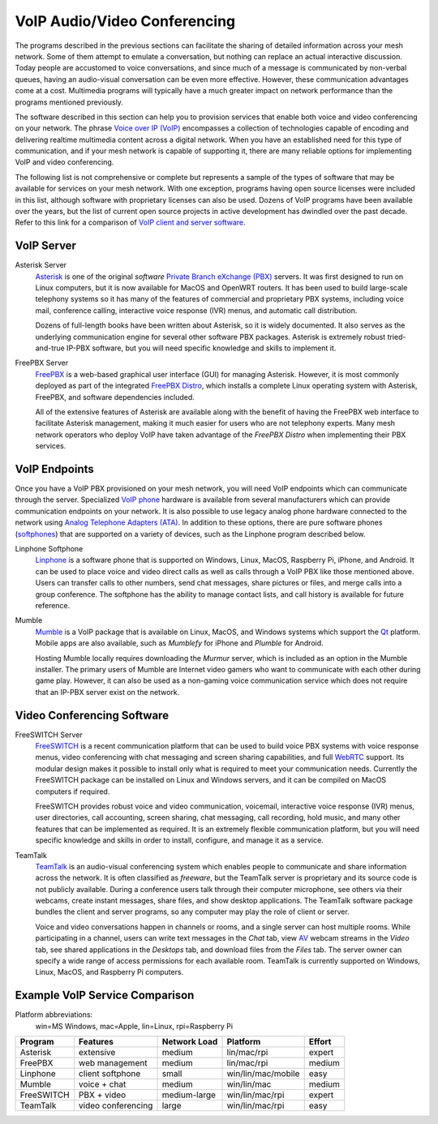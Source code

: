 =============================
VoIP Audio/Video Conferencing
=============================

The programs described in the previous sections can facilitate the sharing of detailed information across your mesh network. Some of them attempt to emulate a conversation, but nothing can replace an actual interactive discussion. Today people are accustomed to voice conversations, and since much of a message is communicated by non-verbal queues, having an audio-visual conversation can be even more effective. However, these communication advantages come at a cost. Multimedia programs will typically have a much greater impact on network performance than the programs mentioned previously.

The software described in this section can help you to provision services that enable both voice and video conferencing on your network. The phrase `Voice over IP (VoIP) <https://en.wikipedia.org/wiki/Voice_over_IP>`_ encompasses a collection of technologies capable of encoding and delivering realtime multimedia content across a digital network. When you have an established need for this type of communication, and if your mesh network is capable of supporting it, there are many reliable options for implementing VoIP and video conferencing.

The following list is not comprehensive or complete but represents a sample of the types of software that may be available for services on your mesh network. With one exception, programs having open source licenses were included in this list, although software with proprietary licenses can also be used. Dozens of VoIP programs have been available over the years, but the list of current open source projects in active development has dwindled over the past decade. Refer to this link for a comparison of `VoIP client and server software <https://en.wikipedia.org/wiki/Comparison_of_VoIP_software>`_.

VoIP Server
-----------

Asterisk Server
  `Asterisk <https://en.wikipedia.org/wiki/Asterisk_(PBX)>`_ is one of the original *software* `Private Branch eXchange (PBX) <https://en.wikipedia.org/wiki/IP_PBX>`_ servers. It was first designed to run on Linux computers, but it is now available for MacOS and OpenWRT routers. It has been used to build large-scale telephony systems so it has many of the features of commercial and proprietary PBX systems, including voice mail, conference calling, interactive voice response (IVR) menus, and automatic call distribution.

  Dozens of full-length books have been written about Asterisk, so it is widely documented. It also serves as the underlying communication engine for several other software PBX packages. Asterisk is extremely robust tried-and-true IP-PBX software, but you will need specific knowledge and skills to implement it.

.. image:: _images/asterisk.png
   :alt: Asterisk Diagram
   :align: center

FreePBX Server
  `FreePBX <https://en.wikipedia.org/wiki/FreePBX>`_ is a web-based graphical user interface (GUI) for managing Asterisk. However, it is most commonly deployed as part of the integrated `FreePBX Distro <https://en.wikipedia.org/wiki/FreePBX_Distro>`_, which installs a complete Linux operating system with Asterisk, FreePBX, and software dependencies included.

  All of the extensive features of Asterisk are available along with the benefit of having the FreePBX web interface to facilitate Asterisk management, making it much easier for users who are not telephony experts. Many mesh network operators who deploy VoIP have taken advantage of the *FreePBX Distro* when implementing their PBX services.

.. image:: _images/freepbx.png
   :alt: FreePBX Diagram
   :align: center


VoIP Endpoints
--------------

Once you have a VoIP PBX provisioned on your mesh network, you will need VoIP endpoints which can communicate through the server. Specialized `VoIP phone <https://en.wikipedia.org/wiki/VoIP_phone>`_ hardware is available from several manufacturers which can provide communication endpoints on your network. It is also possible to use legacy analog phone hardware connected to the network using `Analog Telephone Adapters (ATA) <https://en.wikipedia.org/wiki/Analog_telephone_adapter>`_. In addition to these options, there are pure software phones (`softphones <https://en.wikipedia.org/wiki/Softphone>`_) that are supported on a variety of devices, such as the Linphone program described below.

.. image:: _images/linphone.png
   :alt: Linphone Softphone
   :align: right

Linphone Softphone
  `Linphone <https://en.wikipedia.org/wiki/Linphone>`_ is a software phone that is supported on Windows, Linux, MacOS, Raspberry Pi, iPhone, and Android. It can be used to place voice and video direct calls as well as calls through a VoIP PBX like those mentioned above. Users can transfer calls to other numbers, send chat messages, share pictures or files, and merge calls into a group conference. The softphone has the ability to manage contact lists, and call history is available for future reference.

Mumble
  `Mumble <https://en.wikipedia.org/wiki/Mumble_(software)>`_ is a VoIP package that is available on Linux, MacOS, and Windows systems which support the `Qt <https://en.wikipedia.org/wiki/Qt_(software)>`_ platform. Mobile apps are also available, such as *Mumblefy* for iPhone and *Plumble* for Android.

  Hosting Mumble locally requires downloading the *Murmur* server, which is included as an option in the Mumble installer. The primary users of Mumble are Internet video gamers who want to communicate with each other during game play. However, it can also be used as a non-gaming voice communication service which does not require that an IP-PBX server exist on the network.

.. image:: _images/mumble.png
  :alt: Mumble Group Conference
  :align: center

Video Conferencing Software
---------------------------

FreeSWITCH Server
  `FreeSWITCH <https://en.wikipedia.org/wiki/FreeSWITCH>`_ is a recent communication platform that can be used to build voice PBX systems with voice response menus, video conferencing with chat messaging and screen sharing capabilities, and full `WebRTC <https://en.wikipedia.org/wiki/WebRTC>`_ support. Its modular design makes it possible to install only what is required to meet your communication needs. Currently the FreeSWITCH package can be installed on Linux and Windows servers, and it can be compiled on MacOS computers if required.

  FreeSWITCH provides robust voice and video communication, voicemail, interactive voice response (IVR) menus, user directories, call accounting, screen sharing, chat messaging, call recording, hold music, and many other features that can be implemented as required. It is an extremely flexible communication platform, but you will need specific knowledge and skills in order to install, configure, and manage it as a service.

.. image:: _images/freeswitch.png
   :alt: FreeSWITCH Video Conference
   :align: center


TeamTalk
  `TeamTalk <https://en.wikipedia.org/wiki/TeamTalk>`_ is an audio-visual conferencing system which enables people to communicate and share information across the network. It is often classified as *freeware*, but the TeamTalk server is proprietary and its source code is not publicly available. During a conference users talk through their computer microphone, see others via their webcams, create instant messages, share files, and show desktop applications. The TeamTalk software package bundles the client and server programs, so any computer may play the role of client or server.

  Voice and video conversations happen in channels or rooms, and a single server can host multiple rooms. While participating in a channel, users can write text messages in the *Chat* tab, view `AV <https://en.wikipedia.org/wiki/Audiovisual>`_ webcam streams in the *Video* tab, see shared applications in the *Desktops* tab, and download files from the *Files* tab. The server owner can specify a wide range of access permissions for each available room. TeamTalk is currently supported on Windows, Linux, MacOS, and Raspberry Pi computers.

.. image:: _images/teamtalk.png
   :alt: TeamTalk Video Conference
   :align: center


Example VoIP Service Comparison
-------------------------------

Platform abbreviations:
  win=MS Windows, mac=Apple, lin=Linux, rpi=Raspberry Pi

==========  ==================  ============  ==================  ======
Program     Features            Network Load  Platform            Effort
==========  ==================  ============  ==================  ======
Asterisk    extensive           medium        lin/mac/rpi         expert
FreePBX     web management      medium        lin/mac/rpi         medium
Linphone    client softphone    small         win/lin/mac/mobile  easy
Mumble      voice + chat        medium        win/lin/mac         medium
FreeSWITCH  PBX + video         medium-large  win/lin/mac/rpi     expert
TeamTalk    video conferencing  large         win/lin/mac/rpi     easy
==========  ==================  ============  ==================  ======


.. |trade|  unicode:: U+00AE .. Registered Trademark SIGN
   :ltrim:
